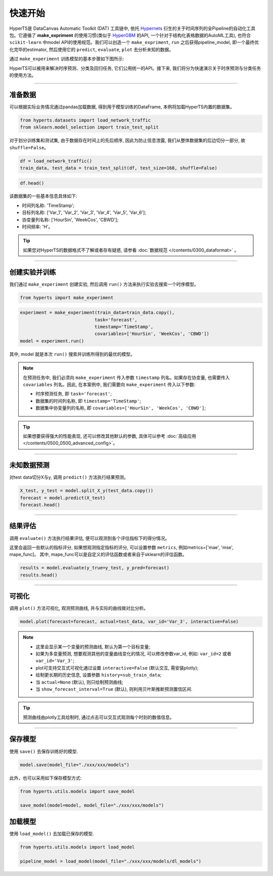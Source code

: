 快速开始
########

HyperTS是 DataCanvas Automatic Toolkit (DAT) 工具链中, 依托 `Hypernets <https://github.com/DataCanvasIO/Hypernets>`_ 衍生的关于时间序列的全Pipeline的自动化工具包。它遵循了 **make_expriment** 的使用习惯(类似于 `HyperGBM <https://github.com/DataCanvasIO/HyperGBM>`_ 的API, 一个针对于结构化表格数据的AutoML工具), 也符合 ``scikit-learn`` 中model API的使用规范。我们可以创造一个 ``make_expriment``, ``run`` 之后获得pipeline_model, 即一个最终优化完毕的estimator, 然后使用它的 ``predict``, ``evaluate``, ``plot`` 去分析未知的数据。

通过 ``make_experiment`` 训练模型的基本步骤如下图所示:

.. image:: /figures/images/workflow.png
    :alt: workflow
    :align: center
    :width: 400

HyperTS可以被用来解决时序预测、分类及回归任务, 它们公用统一的API。接下来, 我们将分为快速演示关于时序预测与分类任务的使用方法。

-----------

准备数据
========

可以根据实际业务情况通过pandas加载数据, 得到用于模型训练的DataFrame, 本例将加载HyperTS内置的数据集。

.. code-block:: python

    from hyperts.datasets import load_network_traffic
    from sklearn.model_selection import train_test_split

对于划分训练集和测试集, 由于数据存在时间上的先后顺序, 因此为防止信息泄露, 我们从整体数据集的后边切分一部分, 故 ``shuffle=False``。

.. code-block:: python

    df = load_network_traffic()
    train_data, test_data = train_test_split(df, test_size=168, shuffle=False)

.. code-block:: python

    df.head()

.. image:: /figures/dataframe/quickstart_0.png
    :width: 700


该数据集的一些基本信息具体如下:

- 时间列名称: 'TimeStamp';
- 目标列名称: ['Var_1', 'Var_2', 'Var_3', 'Var_4', 'Var_5', 'Var_6'];
- 协变量列名称: ['HourSin', 'WeekCos', 'CBWD'];
- 时间频率: 'H'。

.. tip::
    如果您对HyperTS的数据格式不了解或者存有疑惑, 请参看 :doc:`数据规范 </contents/0300_dataformat>` 。

-----------

创建实验并训练
==============

我们通过 ``make_experiment`` 创建实验, 然后调用 ``run()`` 方法来执行实验去搜索一个时序模型。

.. code-block:: python

    from hyperts import make_experiment

.. code-block:: python

    experiment = make_experiment(train_data=train_data.copy(),
                                task='forecast',
                                timestamp='TimeStamp',
                                covariables=['HourSin', 'WeekCos', 'CBWD'])
    model = experiment.run()

其中, model 就是本次 ``run()`` 搜索并训练所得到的最优的模型。

.. note::

    在预测任务中, 我们必须向 ``make_experiment`` 传入参数 ``timestamp`` 列名。如果存在协变量, 也需要传入 ``covariables`` 列名。因此, 在本案例中, 我们需要向 ``make_experiment`` 传入以下参数:

    - 时序预测任务, 即 ``task='forecast'``;

    - 数据集的时间列名称, 即 ``timestamp='TimeStamp'``;

    - 数据集中协变量列的名称, 即 ``covariables=['HourSin', 'WeekCos', 'CBWD']``;

.. tip::

    如果想要获得强大的性能表现, 还可以修改其他默认的参数, 具体可以参考 :doc:`高级应用 </contents/0500_0500_advanced_config>`。

-----------

未知数据预测
============

对test data切分X与y, 调用 ``predict()`` 方法执行结果预测。

.. code-block:: python

    X_test, y_test = model.split_X_y(test_data.copy())
    forecast = model.predict(X_test)
    forecast.head()

.. image:: /figures/dataframe/quickstart_1.png
    :width: 600

-----------

结果评估
========

调用 ``evaluate()`` 方法执行结果评估, 便可以观测到各个评估指标下的得分情况。

这里会返回一些默认的指标评分, 如果想观测指定指标的评分, 可以设置参数 ``metrics``,  例如metrics=['mae', 'mse', mape_func]。
其中, mape_func可以是自定义的评估函数或者来自于sklearn的评估函数。

.. code-block:: python

    results = model.evaluate(y_true=y_test, y_pred=forecast)
    results.head()

.. image:: /figures/dataframe/quickstart_2.png
    :width: 120

-----------

可视化
======

调用 ``plot()`` 方法可视化, 观测预测曲线, 并与实际的曲线做对比分析。

.. code-block:: python

    model.plot(forecast=forecast, actual=test_data, var_id='Var_3', interactive=False)

.. image:: /figures/images/Actual_vs_Forecast.jpg
    :align: left
    :width: 850

.. note::

    - 这里会显示某一个变量的预测曲线, 默认为第一个目标变量;
    - 如果为多变量预测, 想要观测其他的变量曲线变化的情况, 可以修改参数var_id, 例如: ``var_id=2`` 或者 ``var_id='Var_3'``;
    - plot可支持交互式可视化通过设置 ``interactive=False`` (默认交互, 需安装plotly);
    - 绘制更长期的历史信息, 设置参数 ``history=sub_train_data``;
    - 当 ``actual=None`` (默认), 则只绘制预测曲线;
    - 当 ``show_forecast_interval=True`` (默认), 则利用贝叶斯推断预测置信区间. 

.. tip::

    预测曲线由plotly工具绘制时, 通过点击可以交互式观测每个时刻的数值信息。

--------

保存模型
=============

使用 ``save()`` 去保存训练好的模型.

.. code-block:: python

    model.save(model_file="./xxx/xxx/models")

此外，也可以采用如下保存模型方式:

.. code-block:: python

    from hyperts.utils.models import save_model

    save_model(model=model, model_file="./xxx/xxx/models")



加载模型
=============

使用 ``load_model()`` 去加载已保存的模型.

.. code-block:: python

    from hyperts.utils.models import load_model

    pipeline_model = load_model(model_file="./xxx/xxx/models/dl_models")